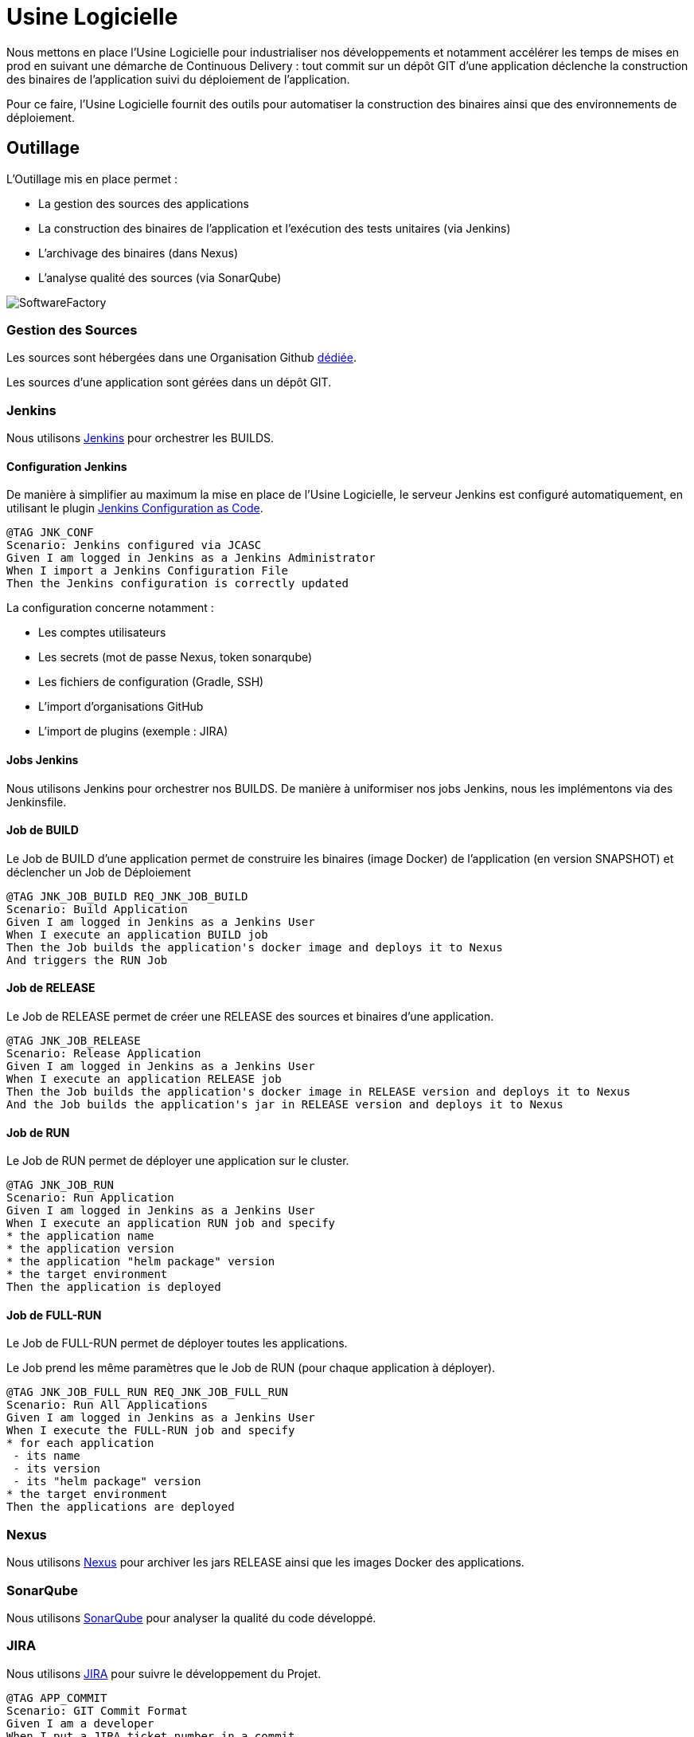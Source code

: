 = Usine Logicielle

:toc:

Nous mettons en place l'Usine Logicielle pour industrialiser nos développements et notamment accélérer les temps de mises en prod en suivant une démarche de Continuous Delivery : tout commit sur un dépôt GIT d'une application déclenche la construction des binaires de l'application suivi du déploiement de l'application.

Pour ce faire, l'Usine Logicielle fournit des outils pour automatiser la construction des binaires ainsi que des environnements de déploiement.

== Outillage

L'Outillage mis en place permet :

* La gestion des sources des applications
* La construction des binaires de l'application et l'exécution des tests unitaires (via Jenkins)
* L'archivage des binaires (dans Nexus)
* L'analyse qualité des sources (via SonarQube)

image::SoftwareFactory.png[]

=== Gestion des Sources

Les sources sont hébergées dans une Organisation Github https://github.com/SofteamOuest-Opus[dédiée].

Les sources d'une application sont gérées dans un dépôt GIT.

=== Jenkins

Nous utilisons https://jenkins.k8.wildwidewest.xyz[Jenkins] pour orchestrer les BUILDS.

==== Configuration Jenkins

De manière à simplifier au maximum la mise en place de l'Usine Logicielle, le serveur Jenkins est configuré automatiquement, en utilisant le plugin https://jenkins.io/projects/jcasc/[Jenkins Configuration as Code].

[source]
....
@TAG JNK_CONF
Scenario: Jenkins configured via JCASC
Given I am logged in Jenkins as a Jenkins Administrator
When I import a Jenkins Configuration File
Then the Jenkins configuration is correctly updated
....

La configuration concerne notamment :

* Les comptes utilisateurs
* Les secrets (mot de passe Nexus, token sonarqube)
* Les fichiers de configuration (Gradle, SSH)
* L'import d'organisations GitHub
* L'import de plugins (exemple : JIRA)

==== Jobs Jenkins

Nous utilisons Jenkins pour orchestrer nos BUILDS. De manière à uniformiser nos jobs Jenkins, nous les implémentons via des Jenkinsfile.

==== Job de BUILD

Le Job de BUILD d'une application permet de construire les binaires (image Docker) de l'application (en version SNAPSHOT) et déclencher un Job de Déploiement

[source]
....
@TAG JNK_JOB_BUILD REQ_JNK_JOB_BUILD
Scenario: Build Application
Given I am logged in Jenkins as a Jenkins User
When I execute an application BUILD job
Then the Job builds the application's docker image and deploys it to Nexus
And triggers the RUN Job
....

==== Job de RELEASE

Le Job de RELEASE permet de créer une RELEASE des sources et binaires d'une application.

[source]
....
@TAG JNK_JOB_RELEASE
Scenario: Release Application
Given I am logged in Jenkins as a Jenkins User
When I execute an application RELEASE job
Then the Job builds the application's docker image in RELEASE version and deploys it to Nexus
And the Job builds the application's jar in RELEASE version and deploys it to Nexus
....

==== Job de RUN

Le Job de RUN permet de déployer une application sur le cluster.

[source]
....
@TAG JNK_JOB_RUN
Scenario: Run Application
Given I am logged in Jenkins as a Jenkins User
When I execute an application RUN job and specify
* the application name
* the application version
* the application "helm package" version
* the target environment
Then the application is deployed
....

==== Job de FULL-RUN

Le Job de FULL-RUN permet de déployer toutes les applications.

Le Job prend les même paramètres que le Job de RUN (pour chaque application à déployer).

[source]
....
@TAG JNK_JOB_FULL_RUN REQ_JNK_JOB_FULL_RUN
Scenario: Run All Applications
Given I am logged in Jenkins as a Jenkins User
When I execute the FULL-RUN job and specify
* for each application
 - its name
 - its version
 - its "helm package" version
* the target environment
Then the applications are deployed
....

=== Nexus

Nous utilisons https://Nexus.k8.wildwidewest.xyz/[Nexus] pour archiver les jars RELEASE ainsi que les images Docker des applications.

=== SonarQube

Nous utilisons https://sonarqube.k8.wildwidewest.xyz/[SonarQube] pour analyser la qualité du code développé.

=== JIRA

Nous utilisons https://wildwidewest.atlassian.net[JIRA] pour suivre le développement du Projet.

[source]
....
@TAG APP_COMMIT
Scenario: GIT Commit Format
Given I am a developer
When I put a JIRA ticket number in a commit
Then my commit appears in the JIRA ticket
....

== Environnements

Nous déployons nos applications dans différents environnements.

* L'environnement de DEV permet de tester la dernière version SNAPSHOT des applications (=> version en cours de développement).
* L'environnement de RE7 permet de tester une version RELEASE avant Mise en Prod (=> version à qualifier).
* L'environnement de PROD correspond à l'environnement de PROD (=> version mise à dispo des utilisateurs).

[source]
....
@TAG APP_URL_HORS_PROD
Scenario: Non-Prod Application URL
Given I am logged in Jenkins as a Jenkins User
When I deploy the application myapplication in a non-Prod environment XXX
Then the application URL is https://myapplication-XXX.k8.wildwidewest.xyz
....

[source]
....
@TAG APP_URL_PROD
Scenario: Prod Application URL
Given I am logged in Jenkins as a Jenkins User
When I deploy the application myapplication in the Prod environment
Then the application URL is https://myapplication.k8.wildwidewest.xyz
....

[source]
....
@TAG K8S_ENVIRONMENT_NAMESPACE
Scenario: Map Application Environment to Kubernetes Namespace
Given I am logged in Jenkins as a Jenkins User
When I deploy the application myapplication in an environment
Then the application URL is deployed to a Kubernetes namespace with the same name
....

[source]
....
@TAG K8S_NAMESPACE_SECURITY_ISOLATION
Scenario: Isolate Kubernetes Namespaces
Given I am a Kubernetes Administrator
When I create two namespaces
Then the two namespaces are isolated (a POD from one namespace cannot call the services of a POD in another namespace).
....

=== Centralisation des Logs

La centralisation des Logs permet d'analyser via une IHM unique les logs de toutes les applications.

Pour simplifier la mise en place, les applications partagent un même format de Logs.

Le format du Log est :

* Niveau de Log : DEBUG, INFO, ERROR
* Message du Log
* Nom de l'application
* Nom de l'environnement
* Id de Corrélation du Message
* StackTrace si le message est une exception

[source]
....
@TAG APP_LOGS
Scenario: Log Tracing
Given I am a developer of an application
When my application logs a message
Then the log is traced in the Log Server
....

=== Monitoring

Le monitoring permet de monitorer l'état du cluster Kubernetes.

[source]
....
@TAG APP_MONITORING
Scenario: Application Monitoring
Given I am a developer of an application
When the monitoring system detects an alert
* CPU Usage > 90 %
Then the alert is sent by email to a list of recipients
....

=== Tolérance aux Pannes

Nous gérons deux types de pannes : Les pannes des applications et les pannes du cluster.

==== Pannes des applications

La gestion des pannes des applications est gérée par Kubernetes.

Pour y arriver, Kubernetes se base sur https://kubernetes.io/docs/tasks/configure-pod-container/configure-liveness-readiness-probes/[les lignes de vie des applications].

Si la ligne de vie d'une application ne répond pas, Kubernetes se charge de redémarrer l'application. Chaque application déployée doit donc définir ses lignes de vie.

....
@TAG APP_HEALTHCHECK
Scenario: Application HealthCheck
Given I am a developer of an application
When the applications probes do not respond
The Kubernetes restarts the application
....

==== Pannes du Cluster

La gestion des pannes du cluster est gérée par une installation multi-maîtres :

* Pour être tolérant à une panne, il faut 3 maîtres
* Pour être tolérant à deux pannes, il faut 5 maîtres

== Exigences

=== REQ_JNK_JOB_BUILD

The BUILD is triggered automatically after pushing an update to the GIT repository.

=== REQ_JNK_JOB_FULL_RUN

If any of the information necessary to deploy an application is not defined, the application is not deployed.

=== REQ_NXS_SECURITY

Access to Nexus Server requires authentication (login, password).

=== REQ_SNQ_SECURITY

Access to SonarQube Server requires authentication (token).

=== REQ_APP_LOGS

Access to Log Server requires authentication (login, password)

=== REQ_APP_MONITORING

Access to the Monitoring Server requires authentication (login, password).
